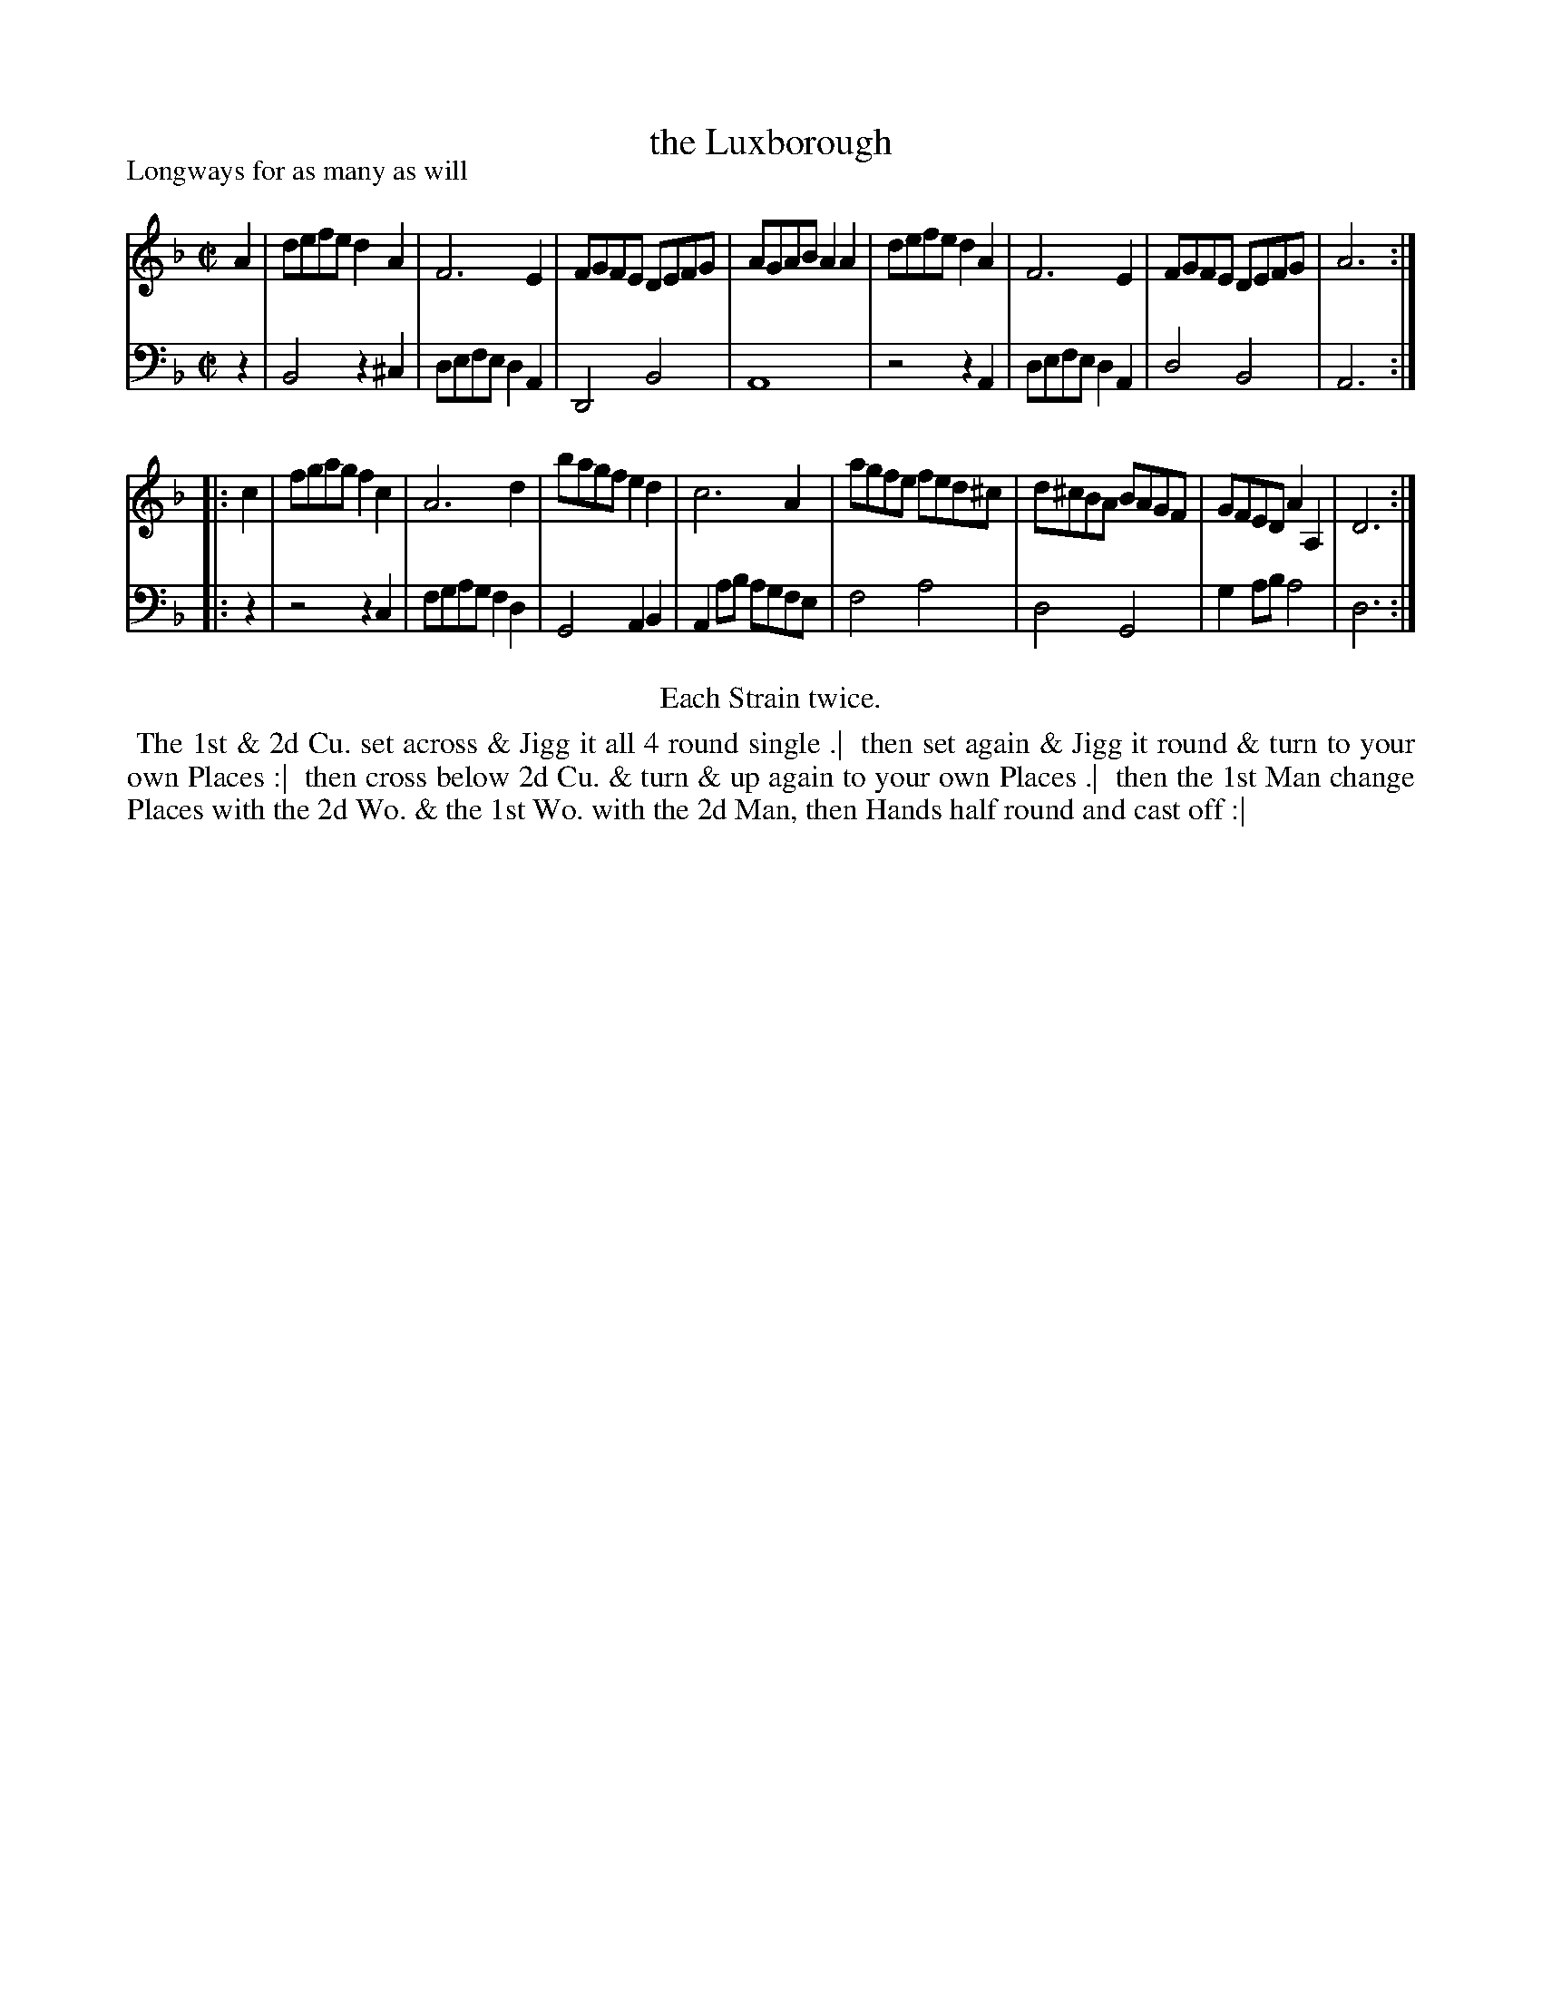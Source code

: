 X: 1
T: the Luxborough
P: Longways for as many as will
%R: reel
B: "Caledonian Country Dances" printed by John Walsh for John Johnson, London
S: 1: CCDTB http://imslp.org/wiki/Caledonian_Country_Dances_with_a_Thorough_Bass_(Various) p.98
Z: 2013 John Chambers <jc:trillian.mit.edu>
N: Repeats added to satisfy the "Each Strain twice" instruction.
M: C|
L: 1/8
K: Dm
% - - - - - - - - - - - - - - - - - - - - - - - - -
V: 1
A2 |\
defe d2A2 | F6 E2 | FGFE DEFG | AGAB A2A2 |\
defe d2A2 | F6 E2 | FGFE DEFG | A6 :|
|: c2 |\
fgag f2c2 | A6 d2 | bagf e2d2 | c6 A2 |\
agfe fed^c | d^cBA BAGF | GFED A2A,2 | D6 :|
% - - - - - - - - - - - - - - - - - - - - - - - - -
V: 2 clef=bass middle=d
z2 |\
B4 z2^c2 | defe d2A2 | D4 B4 | A8 |\
z4 z2A2 | defe d2A2 | d4 B4 | A6 :|
|: z2 |\
z4 z2c2 | fgag f2d2 | G4 A2B2 | A2ab agfe |\
f4 a4 | d4 G4 | g2ab a4 | d6 :|
% - - - - - - - - - - - - - - - - - - - - - - - - -
%%center Each Strain twice.
%%begintext align
%% The 1st & 2d Cu. set across & Jigg it all 4 round single .|
%% then set again & Jigg it round & turn to your own Places :|
%% then cross below 2d Cu. & turn & up again to your own Places .|
%% then the 1st Man change Places with the 2d Wo. & the 1st Wo. with the 2d Man, then Hands half round and cast off :|
%%endtext

